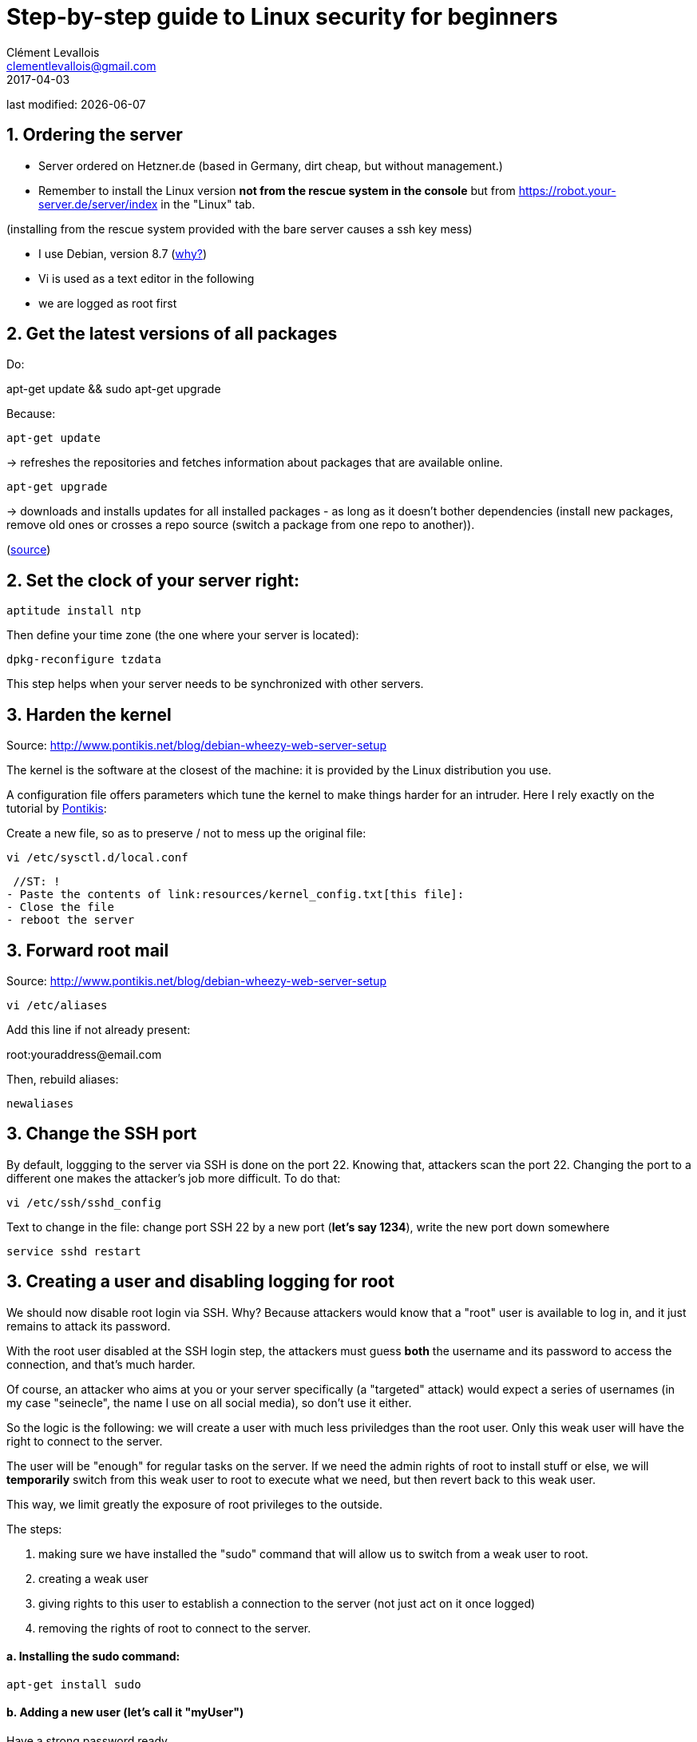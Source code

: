 = Step-by-step guide to Linux security for beginners
Clément Levallois <clementlevallois@gmail.com>
2017-04-03

last modified: {docdate}

:icons!:
:asciimath:
:iconsfont:   font-awesome
:revnumber: 1.0
:example-caption!:
ifndef::imagesdir[:imagesdir: ../images]
ifndef::sourcedir[:sourcedir: ../../../main/java]

//ST: 'Escape' or 'o' to see all sides, F11 for full screen, 's' for speaker notes

== 1. Ordering the server
//ST: 1. Ordering the server

- Server ordered on Hetzner.de (based in Germany, dirt cheap, but without management.)
- Remember to install the Linux version *not from the rescue system in the console* but from https://robot.your-server.de/server/index in the "Linux" tab.

(installing from the rescue system provided with the bare server causes a ssh key mess)

//ST: !

- I use Debian, version 8.7 (http://www.pontikis.net/blog/five-reasons-to-use-debian-as-a-server[why?])
- Vi is used as a text editor in the following
- we are logged as root first

== 2. Get the latest versions of all packages
//ST: 2. Get the latest versions of all packages

//ST: !
Do:

apt-get update && sudo apt-get upgrade

Because:

//ST: !
 apt-get update

-> refreshes the repositories and fetches information about packages that are available online.

//ST: !
 apt-get upgrade

-> downloads and installs updates for all installed packages - as long as it doesn't bother dependencies (install new packages, remove old ones or crosses a repo source (switch a package from one repo to another)).

(http://askubuntu.com/questions/639822/is-apt-get-upgrade-a-dangerous-command/639838[source])

== 2. Set the clock of your server right:
//ST: 2. Set the clock of your server right:

//ST: !
 aptitude install ntp


//ST: !
Then define your time zone (the one where your server is located):

 dpkg-reconfigure tzdata

This step helps when your server needs to be synchronized with other servers.

== 3. Harden the kernel
//ST: 3. Harden the kernel

//ST: !
Source: http://www.pontikis.net/blog/debian-wheezy-web-server-setup

The kernel is the software at the closest of the machine: it is provided by the Linux distribution you use.

//ST: !
A configuration file offers parameters which tune the kernel to make things harder for an intruder.
Here I rely exactly on the tutorial by http://www.pontikis.net/blog/debian-wheezy-web-server-setup[Pontikis]:

//ST: !
Create a new file, so as to preserve / not to mess up the original file:

 vi /etc/sysctl.d/local.conf

 //ST: !
- Paste the contents of link:resources/kernel_config.txt[this file]:
- Close the file
- reboot the server

== 3. Forward root mail
//ST: 3. Forward root mail

Source: http://www.pontikis.net/blog/debian-wheezy-web-server-setup

 vi /etc/aliases

Add this line if not already present:

root:youraddress@email.com

//ST: !
Then, rebuild aliases:

 newaliases

== 3. Change the SSH port
//ST: 3. Change the SSH port

//ST: !
By default, loggging to the server via SSH is done on the port 22. Knowing that, attackers scan the port 22.
Changing the port to a different one makes the attacker's job more difficult. To do that:

 vi /etc/ssh/sshd_config

Text to change in the file: change port SSH 22 by a new port (*let's say 1234*), write the new port down somewhere

 service sshd restart


== 3. Creating a user and disabling logging for root
//ST: 3. Creating users and disabling SSH connections for root

//ST: !
We should now disable root login via SSH.
Why? Because attackers would know that a "root" user is available to log in, and it just remains to attack its password.

//ST: !
With the root user disabled at the SSH login step, the attackers must guess *both* the username and its password to access the connection, and that's much harder.

//ST: !
Of course, an attacker who aims at you or your server specifically (a "targeted" attack) would expect a series of usernames (in my case "seinecle", the name I use on all social media), so don't use it either.

//ST: !
So the logic is the following: we will create a user with much less priviledges than the root user.
Only this weak user will have the right to connect to the server.

//ST: !
The user will be "enough" for regular tasks on the server.
If we need the admin rights of root to install stuff or else, we will *temporarily* switch from this weak user to root to execute what we need, but then revert back to this weak user.

//ST: !
This way, we limit greatly the exposure of root privileges to the outside.

The steps:

//ST: !
1. making sure we have installed the "sudo" command that will allow us to switch from a weak user to root.
2. creating a weak user
3. giving rights to this user to establish a connection to the server (not just act on it once logged)
4. removing the rights of root to connect to the server.


//ST: !
==== a. Installing the sudo command:

//ST: !
 apt-get install sudo


//ST: !
[start = 2]
==== b. Adding a new user (let's call it "myUser")

Have a strong password ready

 adduser myUser -shell /bin/bash
 adduser myUser sudo


[start = 3]
==== c. Enabling server connections via myUser

 vi /etc/ssh/sshd_config


*text to add* to this file sshd_config:

AllowUsers myUser

//ST: !
Then restart the SSH service:

 service sshd restart

//ST: !
[start = 4]
====  d. Disabling connection through root

//ST: !
  vi /etc/ssh/sshd_config

*Text to change* in the file:

 PermitRootLogin no

From there on, you cannot login to the server from root, only from myUser!

//ST:!
Let's try it. Create a new SSH session with myUser. Then:

Switch to root privileges:

 su -

(you must enter the root password at this step)

== 4. Disabling password authentication, enabling SSH
//ST: 4. Disabling password authentication, enabling SSH

//ST: !
Password authentication is less secure than SSH public key.
A password transits through the Internet for the auhtentication, it can be hacked at this step.

A SSH private key is not transmitted on the wire. So, it can't be hacked this way.

//ST: !
A detailed explanation is https://security.stackexchange.com/questions/69407/why-is-using-an-ssh-key-more-secure-than-using-passwords[available here].


//ST: !
==== a. How to generate a SSH key?

//ST: !
- On Windows, use https://docs.joyent.com/public-cloud/getting-started/ssh-keys/generating-an-ssh-key-manually/manually-generating-your-ssh-key-in-windows[Puttygen].
- On Mac, use https://docs.joyent.com/public-cloud/getting-started/ssh-keys/generating-an-ssh-key-manually/manually-generating-your-ssh-key-in-mac-os-x[the Terminal]
- On Linux, use the https://confluence.atlassian.com/bitbucketserver/creating-ssh-keys-776639788.html[ssh-keygen command]

//ST: !
==== b. Precautions

//ST: !
Logging through SSH rather than passwords can be hair rising because there are so many tiny details that can go wrong.
There is a good chance that if you do it for the first time you will lock yourself outside the server.

//ST: !
So, do this when you can still erase the server, of if you are confortable waiting that your provider will unlock it for you.

//ST: !
==== c. Parameters to change in `/etc/ssh/sshd_config`:

//ST: !
ChallengeResponseAuthentication no

X11Forwarding no

UsePAM no

//ST: !
LogLevel DEBUG3 (this should be added, the parameter is not listed by default)

Save the file, then:

 service sshd restart

//ST: !
==== d. Add your public key

//ST: !
In your user home folder:

 mkdir ~/.ssh
 chmod 700 ~/.ssh
 cd ~/.ssh
 vi authorized_keys

 //ST: !
If you already have a .ssh directory, how to find it and the file `authorized_keys` in it?
The `.ssh` directory is *hidden by default* because it starts with a `.`

//ST: !
To find it, you need to navigate with root privileges directly to the `authorized_keys` file, like this:

 vi /home/myUser/.ssh/authorized_keys

 //ST: !
Things to check:

- make sure you have put the public key in the .ssh folder of the user in /home/myUser/.ssh/authorized_keys (not in the .ssh folder of the root user)
- make sure your key starts with "the "ssh-rsa" (with a space after it, check the first "s" might be missing ...)
- triple check the key doesn't break in several lines
- do `service sshd restart` after each modif to load your new ssh key


//ST: !
==== e. What will probably happen:

//ST: !
Your private key will probably not be recognized the first time because of some problems above not completely fixed.

Keep trying to log with your SSH key. To find the cause of your issues, inspect the log for auth operations:

 tail -f /var/log/auth.log

//ST: !
Some useful answers to questions from developers lost in making SSH keys works:

- A recap of the steps: http://askubuntu.com/a/306832
- On debugging (saved my life): http://stackoverflow.com/a/20923212/798502

//ST: !
==== f. When SSH keys work: only then can you disable login via passwords:

//ST: !
In `/etc/ssh/sshd_config`, you can disable password authentification:

PasswordAuthentication no

Do again: `service sshd restart`

//ST: !
Now only connecions via a public / private key is possible.

== 5. Setting up a firewall
//ST: 5. Setting up a firewall

//ST: !
A firewall gives you control on what can enter and leave your server.

//ST: !
==== a. ip tables

//ST: !
The rules for setting up ip tables are logical https://help.ubuntu.com/community/IptablesHowTo[but quite complicated]. Using an https://www.perturb.org/content/iptables-rules.html[ip tables generator] could help.

But there is an even easier alternative.

//ST: !
==== b. better: uncomplicated firewall

//ST: !
Following https://twitter.com/mgilbir[@mgilbir]'s advice, I'll use https://wiki.debian.org/Uncomplicated%20Firewall%20%28ufw%29[ufw: a linux package for "uncomplicated firewall"]. To install it:

 apt-get install ufw

The firewall is now installed, but is is not active yet.

//ST: !
We add a rule to block all incoming traffic, except for SSH connections through the port we defined:
 ufw default deny incoming
 ufw allow 1234/tcp

//ST: !

Now, we can activate the firewall

 ufw enable

== 6. Use anti-intrusion defenses and audit systems
//ST: 6. Use anti-intrusion defenses and audit systems

//ST: !
==== a. Psad

//ST: !
INFO:: this part builds on: http://www.pontikis.net/blog/psad-install-config-debian-wheezy

Psad is an app which bans users which scan ports. Before installing it, we need to make sure the firewall logs traffic:

 iptables -A INPUT -j LOG
 iptables -A FORWARD -j LOG

//ST: !
Then we install Psad:

 apt-get install psad

//ST: !
Now we configure Psad by modifying this file:

 vi /etc/psad/psad.conf

//ST: !
Possible values for some interesting parameters (and the source for this section), are here:

http://www.pontikis.net/blog/psad-install-config-debian-wheezy

//ST: !
Then we must edit this file to add the address of the server to the whitelist:

 vi /etc/psad/auto_dl

//ST: !
where I put just 2 values:

 127.0.0.1    0;  # localhost
 xx.xx.xxx.xxx    0; # Server IP (replace xx.xx.xxx.xxx by your actual server IP)

//ST: !
Restart psan with this config:

 sudo psad --sig-update
 sudo service psad restart

//ST: !
==== b. fail2ban

//ST: !
This is an app which bans users which fail to login after a number of times - typically bots trying to break in.

fail2ban can actually scan logs from a list of apps you decide (MongoDB, Apache server, GlassFish, etc.) and ban ips mentioned in logs showing a failed access. You need to setup a regex rule specific for each log format, though.

//ST: !
Documentation on failtoban: http://www.pontikis.net/blog/fail2ban-install-config-debian-wheezy

//ST: !
==== c. Lynis

This is an application running on your machine, generating security audits and making suggestions.

Install it:

 apt-get install lynis

//ST: !
Run it: (from any directory)

 lynis audit system

//ST: !
The report will appear on screen (hit Enter to move on), and in this file:

 /var/log/lynis-report.dat


== The end
//ST: The end
//ST: !

image:round_portrait_mini_150.png[align="center", role="right"]
Tutorial by Clement Levallois.

Discover other tutorials and courses in data / tech for business: http://www.clementlevallois.net

Or get in touch via Twitter: https://www.twitter.com/seinecle[@seinecle]

